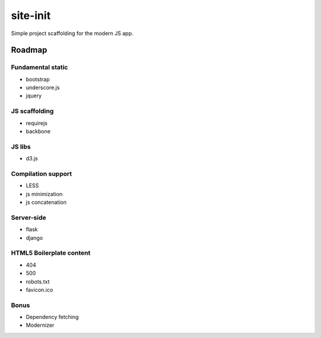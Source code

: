 site-init
=========
Simple project scaffolding for the modern JS app.


Roadmap
-------

Fundamental static
++++++++++++++++++
* bootstrap
* underscore.js
* jquery

JS scaffolding
++++++++++++++
* requirejs
* backbone

JS libs
+++++++
* d3.js

Compilation support
+++++++++++++++++++
* LESS
* js minimization
* js concatenation

Server-side
+++++++++++
* flask
* django

HTML5 Boilerplate content
++++++++++++++++++++++++++
* 404
* 500
* robots.txt
* favicon.ico

Bonus
+++++
* Dependency fetching
* Modernizer